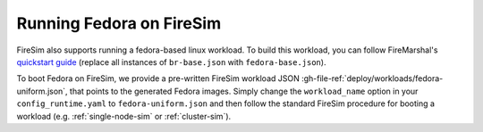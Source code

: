 .. _booting-fedora:

Running Fedora on FireSim
=====================================

FireSim also supports running a fedora-based linux workload. To build this
workload, you can follow FireMarshal's `quickstart guide
<https://firemarshal.readthedocs.io/en/latest/quickstart.html>`_ (replace all
instances of ``br-base.json`` with ``fedora-base.json``).

To boot Fedora on FireSim, we provide a pre-written FireSim workload JSON
:gh-file-ref:`deploy/workloads/fedora-uniform.json`, that points to the generated
Fedora images. Simply change the ``workload_name`` option in your
``config_runtime.yaml`` to ``fedora-uniform.json`` and then follow the standard
FireSim procedure for booting a workload (e.g. :ref:`single-node-sim` or
:ref:`cluster-sim`).
